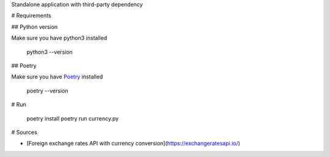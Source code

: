 
Standalone application with third-party dependency

# Requirements

## Python version

Make sure you have python3 installed

    python3 --version

## Poetry

Make sure you have `Poetry <https://python-poetry.org/>`_ installed

  poetry --version

# Run

  poetry install
  poetry run currency.py

# Sources

- [Foreign exchange rates API with currency conversion](https://exchangeratesapi.io/)
